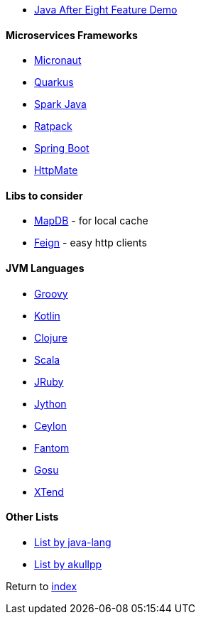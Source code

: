 * https://github.com/CodeFX-org/demo-java-x[Java After Eight Feature Demo]

#### Microservices Frameworks

* https://micronaut.io/[Micronaut]
* https://quarkus.io[Quarkus]
* http://sparkjava.com/[Spark Java]
* https://ratpack.io/[Ratpack]
* https://spring.io/projects/spring-boot[Spring Boot]
* https://github.com/envimate/httpmate[HttpMate]

#### Libs to consider

* https://jankotek.gitbooks.io/mapdb/[MapDB] - for local cache
* https://github.com/OpenFeign/feign[Feign] - easy http clients

#### JVM Languages

* http://groovy-lang.org/[Groovy]
* https://kotlinlang.org/[Kotlin]
* https://clojure.org/[Clojure]
* https://www.scala-lang.org[Scala]
* https://www.jruby.org/[JRuby]
* https://www.jython.org/[Jython]
* https://ceylon-lang.org/[Ceylon]
* http://fantom-lang.org/[Fantom]
* https://gosu-lang.github.io[Gosu]
* https://www.eclipse.org/xtend/[XTend]

#### Other Lists

* http://java-lang.github.io/awesome-java[List by java-lang]
* https://github.com/akullpp/awesome-java[List by akullpp]

Return to link:README.adoc[index]
